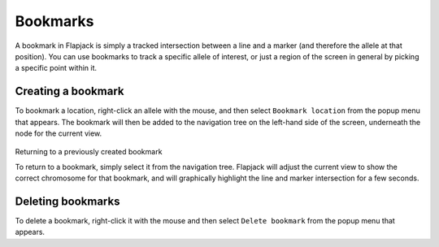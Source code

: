 Bookmarks
=========

A bookmark in Flapjack is simply a tracked intersection between a line and a marker (and therefore the allele at that position). You can use bookmarks to track a specific allele of interest, or just a region of the screen in general by picking a specific point within it.

 |Bookmark|

Creating a bookmark
-------------------

To bookmark a location, right-click an allele with the mouse, and then select ``Bookmark location`` from the popup menu that appears. The bookmark will then be added to the navigation tree on the left-hand side of the screen, underneath the node for the current view.

 |BookmarkMenu|

Returning to a previously created bookmark

To return to a bookmark, simply select it from the navigation tree. Flapjack will adjust the current view to show the correct chromosome for that bookmark, and will graphically highlight the line and marker intersection for a few seconds.

Deleting bookmarks
------------------

To delete a bookmark, right-click it with the mouse and then select ``Delete bookmark`` from the popup menu that appears.


.. |Bookmark| image:: images/Bookmark.png
.. |BookmarkMenu| image:: images/BookmarkMenu.png